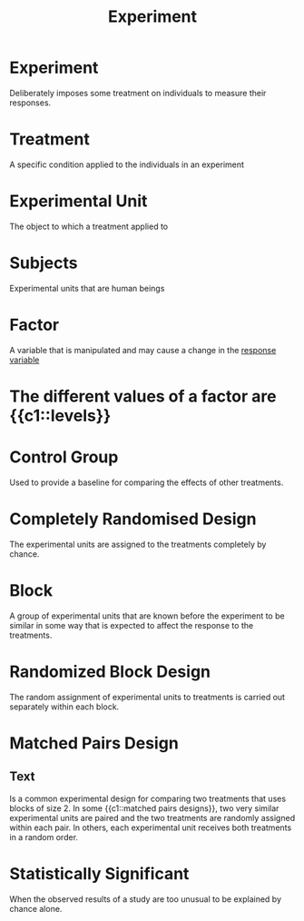 :PROPERTIES:
:ID:       cb73b030-2a16-4897-adc4-de0eeb4b054c
:ANKI_DECK: Main
:END:
#+title: Experiment
#+filetags: :Psychology:Statistics:

* Experiment
:PROPERTIES:
:ANKI_NOTE_TYPE: Basic (and reversed card)
:ANKI_NOTE_ID: 1730215478608
:END:
Deliberately imposes some treatment on individuals to measure their responses.
* Treatment
:PROPERTIES:
:ANKI_NOTE_TYPE: Basic (and reversed card)
:ANKI_NOTE_ID: 1730215727958
:END:
A specific condition applied to the individuals in an experiment
* Experimental Unit
:PROPERTIES:
:ANKI_NOTE_TYPE: Basic (and reversed card)
:ANKI_NOTE_ID: 1730215728032
:ID:       517f9ea3-32f8-4d41-a835-b524d2f2c08f
:END:
The object to which a treatment applied to
* Subjects
:PROPERTIES:
:ANKI_NOTE_TYPE: Basic (and reversed card)
:ANKI_NOTE_ID: 1730215728107
:ID:       c41a2c6a-86d3-43d8-8ace-bf87ca38a095
:END:
Experimental units that are human beings
* Factor
:PROPERTIES:
:ANKI_NOTE_TYPE: Basic (and reversed card)
:ANKI_NOTE_ID: 1730215952358
:END:
A variable that is manipulated and may cause a change in the [[id:19cca746-7dc8-4dcb-af9a-be021e8a695b][response variable]]
* The different values of a factor are {{c1::levels}}
:PROPERTIES:
:ANKI_NOTE_TYPE: Cloze
:ANKI_NOTE_ID: 1730215952433
:END:
* Control Group
:PROPERTIES:
:ANKI_NOTE_TYPE: Basic (and reversed card)
:ANKI_NOTE_ID: 1730215952533
:ID:       47804a51-e0b5-454d-817e-a41075f1963a
:END:
Used to provide a baseline for comparing the effects of other treatments.
* Completely Randomised Design
:PROPERTIES:
:ANKI_NOTE_TYPE: Basic (and reversed card)
:ANKI_NOTE_ID: 1730216338311
:ID:       257a0a65-37ba-4912-90a2-36f024ba54d7
:END:
The experimental units are assigned to the treatments completely by chance.
* Block
:PROPERTIES:
:ANKI_NOTE_TYPE: Basic (and reversed card)
:ANKI_NOTE_ID: 1730216417057
:ID:       a70d0ff0-bfdc-4cbf-bed8-7ecf6b265971
:END:
A group of experimental units that are known before the experiment to be similar in some way that is expected to affect the response to the treatments.
* Randomized Block Design
:PROPERTIES:
:ANKI_NOTE_TYPE: Basic (and reversed card)
:ANKI_NOTE_ID: 1730216417157
:ID:       34e7df92-1b3c-4a11-ad98-78e54d9af414
:END:
The random assignment of experimental units to treatments is carried out separately within each block.
* Matched Pairs Design
:PROPERTIES:
:ANKI_NOTE_TYPE: Cloze
:ID:       4e7a4a00-cec4-4612-bb15-d22a8ae915b3
:ANKI_NOTE_ID: 1730219500208
:END:
** Text
 Is a common experimental design for comparing two treatments that uses blocks of size 2. In some {{c1::matched pairs designs}}, two very similar experimental units are paired and the two treatments are randomly assigned within each pair. In others, each experimental unit receives both treatments in a random order.

* Statistically Significant
:PROPERTIES:
:ANKI_NOTE_TYPE: Basic (and reversed card)
:ANKI_NOTE_ID: 1730216650708
:ID:       4725fc8e-8d38-4da7-b65a-3e78f6f76ee5
:END:
When the observed results of a study are too unusual to be explained by chance alone.
